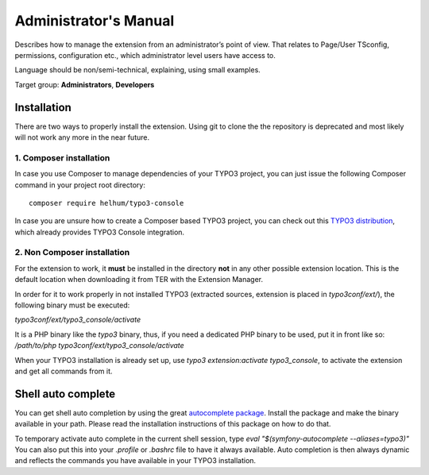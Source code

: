 ﻿.. include:: /Includes.rst.txt
.. highlight:: shell


.. _admin-manual:


======================
Administrator's Manual
======================


Describes how to manage the extension from an administrator’s point of view.
That relates to Page/User TSconfig, permissions, configuration etc., which
administrator level users have access to.

Language should be non/semi-technical, explaining, using small examples.

Target group: **Administrators**, **Developers**



Installation
============

There are two ways to properly install the extension. Using git to clone the
the repository is deprecated and most likely will not work any more in the near
future.


1. Composer installation
------------------------

In case you use Composer to manage dependencies of your TYPO3 project, you can
just issue the following Composer command in your project root directory::

   composer require helhum/typo3-console

In case you are unsure how to create a Composer based TYPO3 project, you can
check out this `TYPO3 distribution
<https://github.com/helhum/TYPO3-Distribution>`_, which already provides TYPO3
Console integration.


2. Non Composer installation
----------------------------

For the extension to work, it **must** be installed in the
directory **not** in any other possible extension location. This is the default
location when downloading it from TER with the Extension Manager.

In order for it to work properly in not installed TYPO3 (extracted sources,
extension is placed in `typo3conf/ext/`), the following binary must be executed:

`typo3conf/ext/typo3_console/activate`

It is a PHP binary like the `typo3` binary, thus, if you need a dedicated PHP binary
to be used, put it in front like so: `/path/to/php typo3conf/ext/typo3_console/activate`

When your TYPO3 installation is already set up, use `typo3 extension:activate typo3_console`,
to activate the extension and get all commands from it.


Shell auto complete
===================

You can get shell auto completion by using the great `autocomplete package
<https://github.com/bamarni/symfony-console-autocomplete>`_.
Install the package and make the binary available in your path. Please read the
installation instructions of this package on how to do that.

To temporary activate auto complete in the current shell session, type `eval
"$(symfony-autocomplete --aliases=typo3)"` You can also put this into your
`.profile` or `.bashrc` file to have it always available. Auto completion is
then always dynamic and reflects the commands you have available in your TYPO3
installation.

